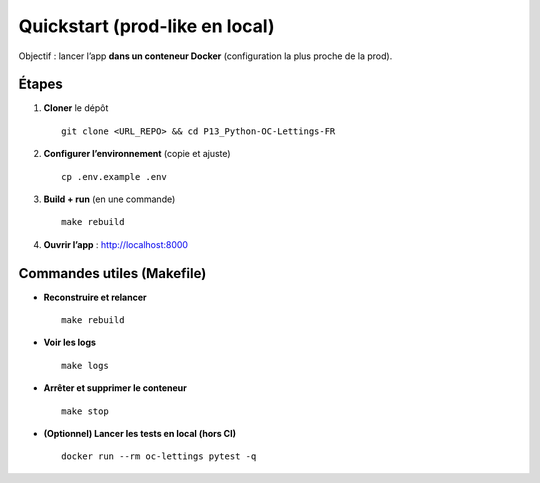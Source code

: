Quickstart (prod-like en local)
===============================

Objectif : lancer l’app **dans un conteneur Docker** (configuration la plus proche de la prod).

Étapes
------

1. **Cloner** le dépôt ::

     git clone <URL_REPO> && cd P13_Python-OC-Lettings-FR

2. **Configurer l’environnement** (copie et ajuste) ::

     cp .env.example .env

3. **Build + run** (en une commande) ::

     make rebuild

4. **Ouvrir l’app** : http://localhost:8000

Commandes utiles (Makefile)
---------------------------

- **Reconstruire et relancer** ::

    make rebuild

- **Voir les logs** ::

    make logs

- **Arrêter et supprimer le conteneur** ::

    make stop

- **(Optionnel) Lancer les tests en local (hors CI)** ::

    docker run --rm oc-lettings pytest -q
